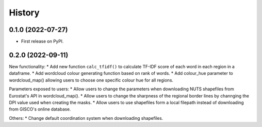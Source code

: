 =======
History
=======

0.1.0 (2022-07-27)
------------------

* First release on PyPI.


0.2.0 (2022-09-11)
---------------------------------

New functionality:
* Add new function ``calc_tfidf()`` to calculate TF-IDF score of each word in each region in a dataframe.
* Add wordcloud colour generating function based on rank of words.
* Add colour_hue parameter to wordcloud_map() allowing users to choose one specific colour hue for all regions.


Parameters exposed to users:
* Allow users to change the parameters when downloading NUTS shapefiles from Eurostat's API in wordcloud_map().
* Allow users to change the sharpness of the regional border lines by channging the DPI value used when creating the masks.
* Allow users to use shapefiles form a local filepath instead of downloading from GISCO's online database.

Others:
* Change default coordination system when downloading shapefiles.
